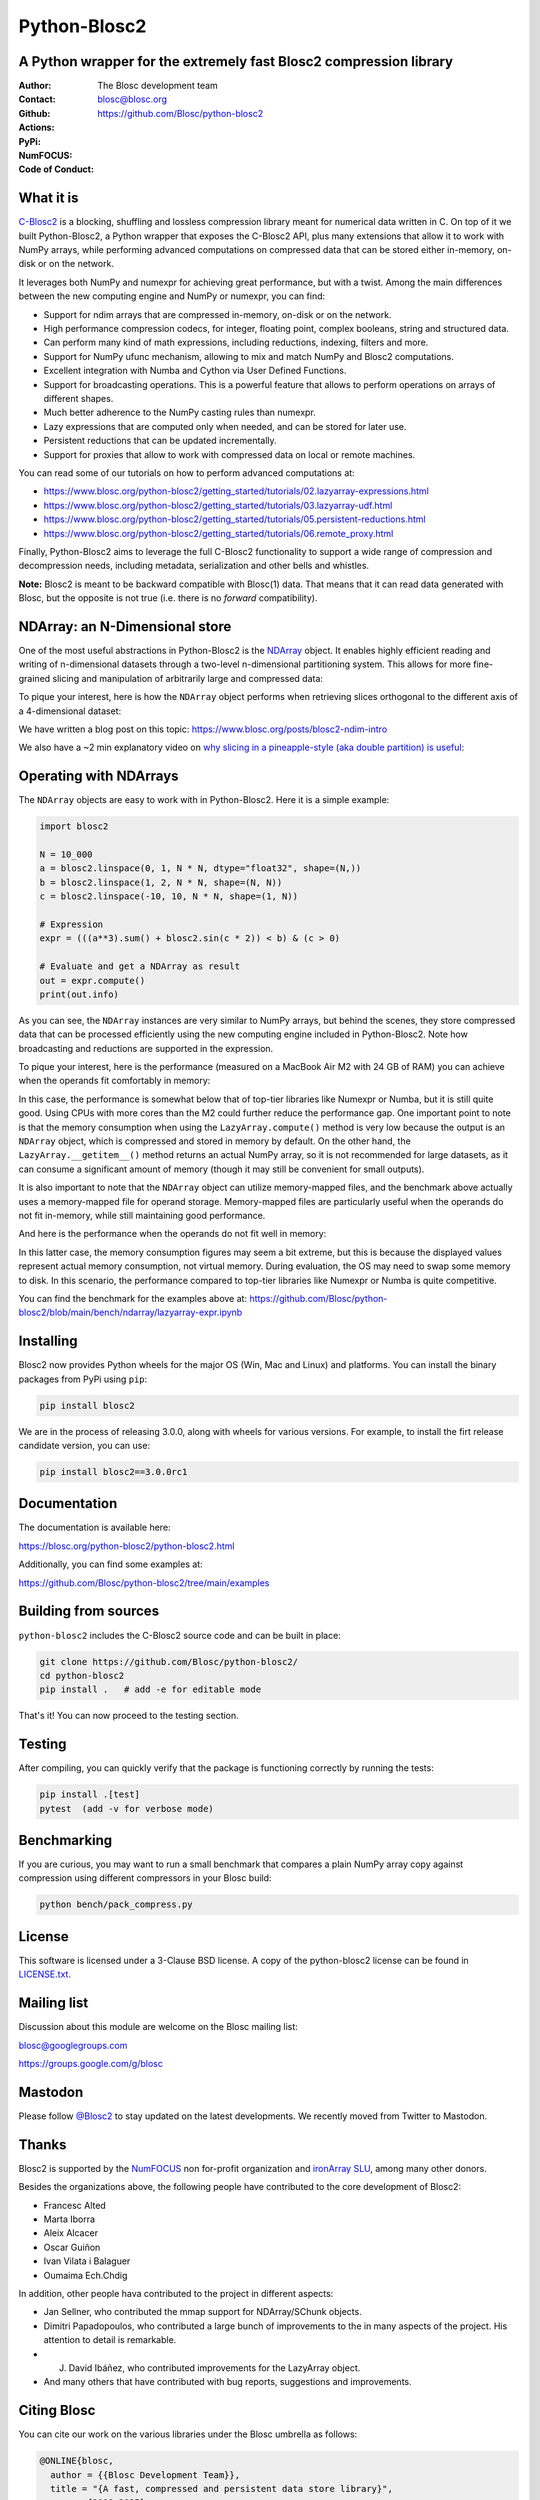 =============
Python-Blosc2
=============

A Python wrapper for the extremely fast Blosc2 compression library
==================================================================

:Author: The Blosc development team
:Contact: blosc@blosc.org
:Github: https://github.com/Blosc/python-blosc2
:Actions: |actions|
:PyPi: |version|
:NumFOCUS: |numfocus|
:Code of Conduct: |Contributor Covenant|

.. |version| image:: https://img.shields.io/pypi/v/blosc2.svg
        :target: https://pypi.python.org/pypi/blosc2
.. |Contributor Covenant| image:: https://img.shields.io/badge/Contributor%20Covenant-v2.0%20adopted-ff69b4.svg
        :target: https://github.com/Blosc/community/blob/master/code_of_conduct.md
.. |numfocus| image:: https://img.shields.io/badge/powered%20by-NumFOCUS-orange.svg?style=flat&colorA=E1523D&colorB=007D8A
        :target: https://numfocus.org
.. |actions| image:: https://github.com/Blosc/python-blosc2/actions/workflows/build.yml/badge.svg
        :target: https://github.com/Blosc/python-blosc2/actions/workflows/build.yml


What it is
==========

`C-Blosc2 <https://github.com/Blosc/c-blosc2>`_ is a blocking, shuffling and
lossless compression library meant for numerical data written in C. On top of
it we built Python-Blosc2, a Python wrapper that exposes the C-Blosc2 API,
plus many extensions that allow it to work with NumPy arrays, while performing
advanced computations on compressed data that can be stored either in-memory,
on-disk or on the network.

It leverages both NumPy and numexpr for achieving great performance, but with
a twist. Among the main differences between the new computing engine and NumPy
or numexpr, you can find:

* Support for ndim arrays that are compressed in-memory, on-disk or on the
  network.
* High performance compression codecs, for integer, floating point, complex
  booleans, string and structured data.
* Can perform many kind of math expressions, including reductions, indexing,
  filters and more.
* Support for NumPy ufunc mechanism, allowing to mix and match NumPy and
  Blosc2 computations.
* Excellent integration with Numba and Cython via User Defined Functions.
* Support for broadcasting operations. This is a powerful feature that
  allows to perform operations on arrays of different shapes.
* Much better adherence to the NumPy casting rules than numexpr.
* Lazy expressions that are computed only when needed, and can be stored for
  later use.
* Persistent reductions that can be updated incrementally.
* Support for proxies that allow to work with compressed data on local or
  remote machines.

You can read some of our tutorials on how to perform advanced computations at:

* https://www.blosc.org/python-blosc2/getting_started/tutorials/02.lazyarray-expressions.html
* https://www.blosc.org/python-blosc2/getting_started/tutorials/03.lazyarray-udf.html
* https://www.blosc.org/python-blosc2/getting_started/tutorials/05.persistent-reductions.html
* https://www.blosc.org/python-blosc2/getting_started/tutorials/06.remote_proxy.html

Finally, Python-Blosc2 aims to leverage the full C-Blosc2 functionality to
support a wide range of compression and decompression needs, including
metadata, serialization and other bells and whistles.

**Note:** Blosc2 is meant to be backward compatible with Blosc(1) data.
That means that it can read data generated with Blosc, but the opposite
is not true (i.e. there is no *forward* compatibility).

NDArray: an N-Dimensional store
===============================

One of the most useful abstractions in Python-Blosc2 is the
`NDArray <https://www.blosc.org/python-blosc2/reference/ndarray_api.html>`_ object.
It enables highly efficient reading and writing of n-dimensional datasets through
a two-level n-dimensional partitioning system. This allows for more fine-grained slicing
and manipulation of arbitrarily large and compressed data:

.. image:: https://github.com/Blosc/python-blosc2/blob/main/images/b2nd-2level-parts.png?raw=true
  :width: 75%

To pique your interest, here is how the ``NDArray`` object performs when retrieving slices
orthogonal to the different axis of a 4-dimensional dataset:

.. image:: https://github.com/Blosc/python-blosc2/blob/main/images/Read-Partial-Slices-B2ND.png?raw=true
  :width: 75%

We have written a blog post on this topic:
https://www.blosc.org/posts/blosc2-ndim-intro

We also have a ~2 min explanatory video on `why slicing in a pineapple-style (aka double partition)
is useful <https://www.youtube.com/watch?v=LvP9zxMGBng>`_:

.. image:: https://github.com/Blosc/blogsite/blob/master/files/images/slicing-pineapple-style.png?raw=true
  :width: 50%
  :alt: Slicing a dataset in pineapple-style
  :target: https://www.youtube.com/watch?v=LvP9zxMGBng

Operating with NDArrays
=======================

The ``NDArray`` objects are easy to work with in Python-Blosc2.
Here it is a simple example:

.. code-block:: python

    import blosc2

    N = 10_000
    a = blosc2.linspace(0, 1, N * N, dtype="float32", shape=(N,))
    b = blosc2.linspace(1, 2, N * N, shape=(N, N))
    c = blosc2.linspace(-10, 10, N * N, shape=(1, N))

    # Expression
    expr = (((a**3).sum() + blosc2.sin(c * 2)) < b) & (c > 0)

    # Evaluate and get a NDArray as result
    out = expr.compute()
    print(out.info)

As you can see, the ``NDArray`` instances are very similar to NumPy arrays,
but behind the scenes, they store compressed data that can be processed
efficiently using the new computing engine included in Python-Blosc2.
Note how broadcasting and reductions are supported in the expression.

To pique your interest, here is the performance (measured on a MacBook Air M2 with 24 GB of RAM)
you can achieve when the operands fit comfortably in memory:

.. image:: https://github.com/Blosc/python-blosc2/blob/main/images/eval-expr-full-mem-M2.png?raw=true
  :width: 100%
  :alt: Performance when operands fit in-memory

In this case, the performance is somewhat below that of top-tier libraries like Numexpr or Numba,
but it is still quite good. Using CPUs with more cores than the M2 could further reduce the
performance gap. One important point to note is that the memory consumption when
using the ``LazyArray.compute()`` method is very low because the output is an ``NDArray`` object, which
is compressed and stored in memory by default.  On the other hand, the ``LazyArray.__getitem__()``
method returns an actual NumPy array, so it is not recommended for large datasets, as it can consume
a significant amount of memory (though it may still be convenient for small outputs).

It is also important to note that the ``NDArray`` object can utilize memory-mapped files, and the
benchmark above actually uses a memory-mapped file for operand storage. Memory-mapped files are
particularly useful when the operands do not fit in-memory, while still maintaining good
performance.

And here is the performance when the operands do not fit well in memory:

.. image:: https://github.com/Blosc/python-blosc2/blob/main/images/eval-expr-scarce-mem-M2.png?raw=true
  :width: 100%
  :alt: Performance when operands do not fit in-memory

In this latter case, the memory consumption figures may seem a bit extreme, but this is because
the displayed values represent actual memory consumption, not virtual memory. During evaluation,
the OS may need to swap some memory to disk. In this scenario, the performance compared to
top-tier libraries like Numexpr or Numba is quite competitive.

You can find the benchmark for the examples above at:
https://github.com/Blosc/python-blosc2/blob/main/bench/ndarray/lazyarray-expr.ipynb

Installing
==========

Blosc2 now provides Python wheels for the major OS (Win, Mac and Linux) and platforms.
You can install the binary packages from PyPi using ``pip``:

.. code-block:: console

    pip install blosc2

We are in the process of releasing 3.0.0, along with wheels for various
versions.  For example, to install the firt release candidate version, you can use:

.. code-block:: console

    pip install blosc2==3.0.0rc1


Documentation
=============

The documentation is available here:

https://blosc.org/python-blosc2/python-blosc2.html

Additionally, you can find some examples at:

https://github.com/Blosc/python-blosc2/tree/main/examples

Building from sources
=====================

``python-blosc2`` includes the C-Blosc2 source code and can be built in place:

.. code-block:: console

    git clone https://github.com/Blosc/python-blosc2/
    cd python-blosc2
    pip install .   # add -e for editable mode

That's it! You can now proceed to the testing section.

Testing
=======

After compiling, you can quickly verify that the package is functioning
correctly by running the tests:

.. code-block:: console

    pip install .[test]
    pytest  (add -v for verbose mode)

Benchmarking
============

If you are curious, you may want to run a small benchmark that compares a plain
NumPy array copy against compression using different compressors in
your Blosc build:

.. code-block:: console

     python bench/pack_compress.py

License
=======

This software is licensed under a 3-Clause BSD license. A copy of the
python-blosc2 license can be found in
`LICENSE.txt <https://github.com/Blosc/python-blosc2/tree/main/LICENSE.txt>`_.

Mailing list
============

Discussion about this module are welcome on the Blosc mailing list:

blosc@googlegroups.com

https://groups.google.com/g/blosc

Mastodon
========

Please follow `@Blosc2 <https://fosstodon.org/@Blosc2>`_ to stay updated on the latest
developments.  We recently moved from Twitter to Mastodon.

Thanks
======

Blosc2 is supported by the `NumFOCUS <https://numfocus.org>`_ non for-profit
organization and `ironArray SLU <https://ironarray.io>`_, among many other
donors.

Besides the organizations above, the following people have contributed to
the core development of Blosc2:

- Francesc Alted
- Marta Iborra
- Aleix Alcacer
- Oscar Guiñon
- Ivan Vilata i Balaguer
- Oumaima Ech.Chdig

In addition, other people hava contributed to the project in different
aspects:

- Jan Sellner, who contributed the mmap support for NDArray/SChunk objects.
- Dimitri Papadopoulos, who contributed a large bunch of improvements to the
  in many aspects of the project.  His attention to detail is remarkable.
- J. David Ibáñez, who contributed improvements for the LazyArray object.
- And many others that have contributed with bug reports, suggestions and
  improvements.

Citing Blosc
============

You can cite our work on the various libraries under the Blosc umbrella as follows:

.. code-block:: console

  @ONLINE{blosc,
    author = {{Blosc Development Team}},
    title = "{A fast, compressed and persistent data store library}",
    year = {2009-2025},
    note = {https://blosc.org}
  }

Donate
======

If you find Blosc useful and want to support its development, please consider
making a donation via the `NumFOCUS <https://numfocus.org/donate-to-blosc>`_
organization, which is a non-profit that supports many open-source projects.
Thank you!


**Make compression better!**
